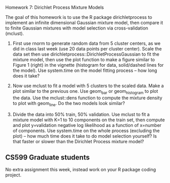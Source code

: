 Homework 7: Dirichlet Process Mixture Models

The goal of this homework is to use the R package dirichletprocess to
implement an infinite dimensional Gaussian mixture model, then compare
it to finite Gaussian mixtures with model selection via
cross-validation (mclust).

1. First use rnorm to generate random data from 5 cluster centers, as
   we did in class last week (use 20 data points per cluster
   center). Scale the data set then use
   dirichletprocess::DirichletProcessGaussian to fit the mixture
   model, then use the plot function to make a figure similar to
   Figure 1 (right) in the vignette (histogram for data, solid/dashed
   lines for the model). Use system.time on the model fitting process
   -- how long does it take?

2. Now use mclust to fit a model with 5 clusters to the scaled
   data. Make a plot similar to the previous one. Use geom_bar or
   geom_histogram to plot the data. Use the mclust::dens function to
   compute the mixture density to plot with geom_line. Do the two
   models look similar?

3. Divide the data into 50% train, 50% validation. Use mclust to fit a
   mixture model with K=1 to 10 components on the train set, then
   compute and plot y=validation negative log likelihood as a function
   of x=number of components. Use system.time on the whole process
   (excluding the plot) -- how much time does it take to do model
   selection yourself? Is that faster or slower than the Dirichlet
   Process mixture model?

** CS599 Graduate students

No extra assignment this week, instead work on your R package coding
project.
